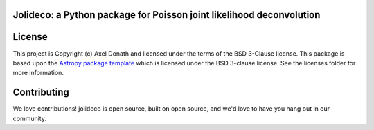 Jolideco: a Python package for Poisson joint likelihood deconvolution
-----------------------------------------------------------

.. image:: https://github.com/adonath/jolideco/workflows/ci_tests/badge.svg
    :target: https://github.com/adonath/jolideco/actions
    :alt: GitHub actions CI


.. image:: http://img.shields.io/badge/powered%20by-AstroPy-orange.svg?style=flat
    :target: http://www.astropy.org
    :alt: Powered by Astropy Badge


License
-------

This project is Copyright (c) Axel Donath and licensed under
the terms of the BSD 3-Clause license. This package is based upon
the `Astropy package template <https://github.com/astropy/package-template>`_
which is licensed under the BSD 3-clause license. See the licenses folder for
more information.


Contributing
------------

We love contributions! jolideco is open source,
built on open source, and we'd love to have you hang out in our community.
